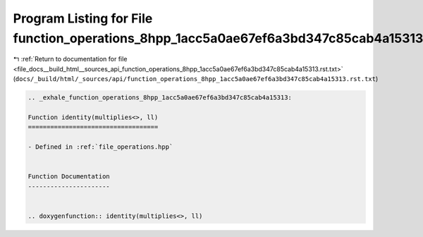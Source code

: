 
.. _program_listing_file_docs__build_html__sources_api_function_operations_8hpp_1acc5a0ae67ef6a3bd347c85cab4a15313.rst.txt:

Program Listing for File function_operations_8hpp_1acc5a0ae67ef6a3bd347c85cab4a15313.rst.txt
============================================================================================

|exhale_lsh| :ref:`Return to documentation for file <file_docs__build_html__sources_api_function_operations_8hpp_1acc5a0ae67ef6a3bd347c85cab4a15313.rst.txt>` (``docs/_build/html/_sources/api/function_operations_8hpp_1acc5a0ae67ef6a3bd347c85cab4a15313.rst.txt``)

.. |exhale_lsh| unicode:: U+021B0 .. UPWARDS ARROW WITH TIP LEFTWARDS

.. code-block:: cpp

   .. _exhale_function_operations_8hpp_1acc5a0ae67ef6a3bd347c85cab4a15313:
   
   Function identity(multiplies<>, ll)
   ===================================
   
   - Defined in :ref:`file_operations.hpp`
   
   
   Function Documentation
   ----------------------
   
   
   .. doxygenfunction:: identity(multiplies<>, ll)

